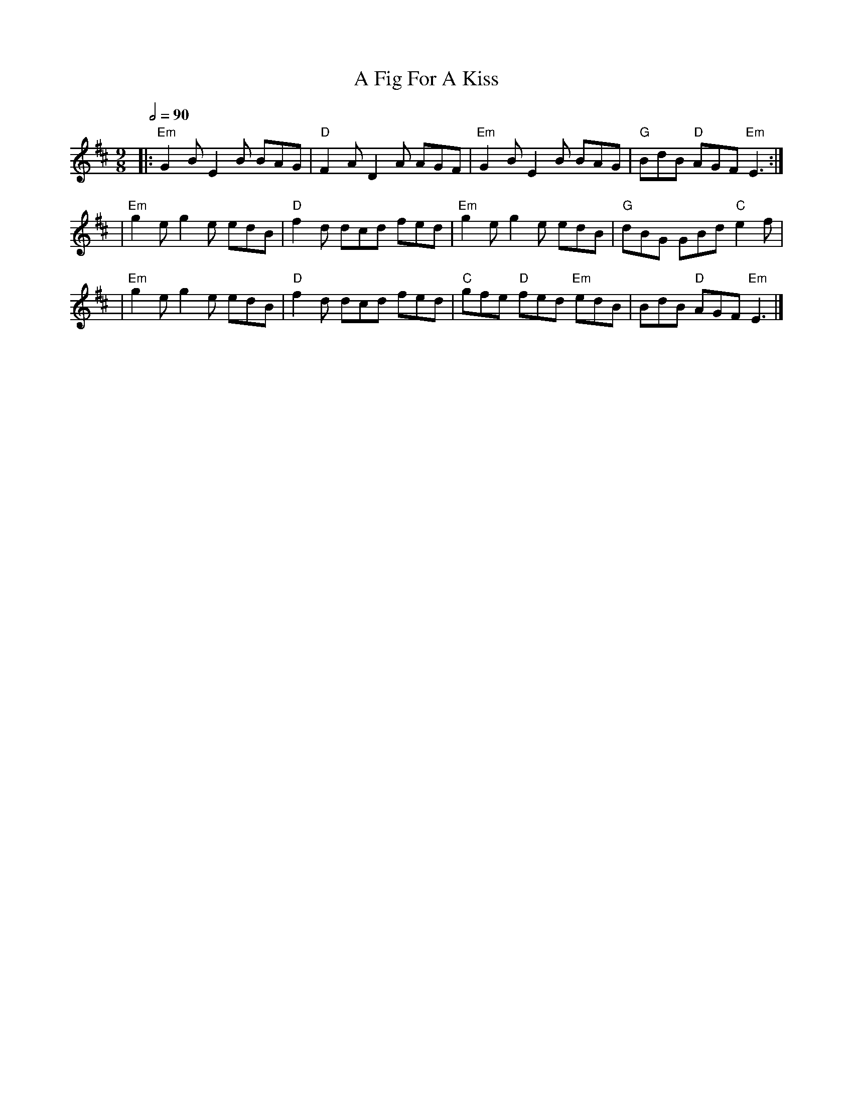 X: 9
T: A Fig For A Kiss
R: slip jig
M: 9/8
L: 1/8
Q:1/2=90
K: Edor
|: "Em"G2 B E2 B BAG | "D"F2 A D2 A AGF | "Em"G2 B E2 B BAG     | "G"BdB "D"AGF "Em"E3 :|
|"Em"g2 e g2 e edB   | "D"f2 d dcd fed  | "Em"g2 e g2 e edB     | "G"dBG GBd "C"e2 f    |
|"Em"g2 e g2 e edB   | "D"f2d dcd fed   | "C"gfe "D"fed "Em"edB | BdB "D"AGF "Em"E3     |]
